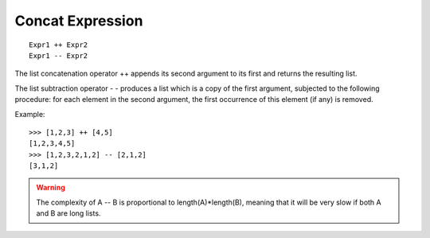Concat Expression
-----------------

::

        Expr1 ++ Expr2
        Expr1 -- Expr2

The list concatenation operator ++ appends its second argument to its first and
returns the resulting list.

The list subtraction operator - - produces a list which is a copy of the first
argument, subjected to the following procedure: for each element in the second
argument, the first occurrence of this element (if any) is removed.

Example::

        >>> [1,2,3] ++ [4,5]
        [1,2,3,4,5]
        >>> [1,2,3,2,1,2] -- [2,1,2]
        [3,1,2]

.. warning::

        The complexity of A -- B is proportional to length(A)*length(B),
        meaning that it will be very slow if both A and B are long lists.
